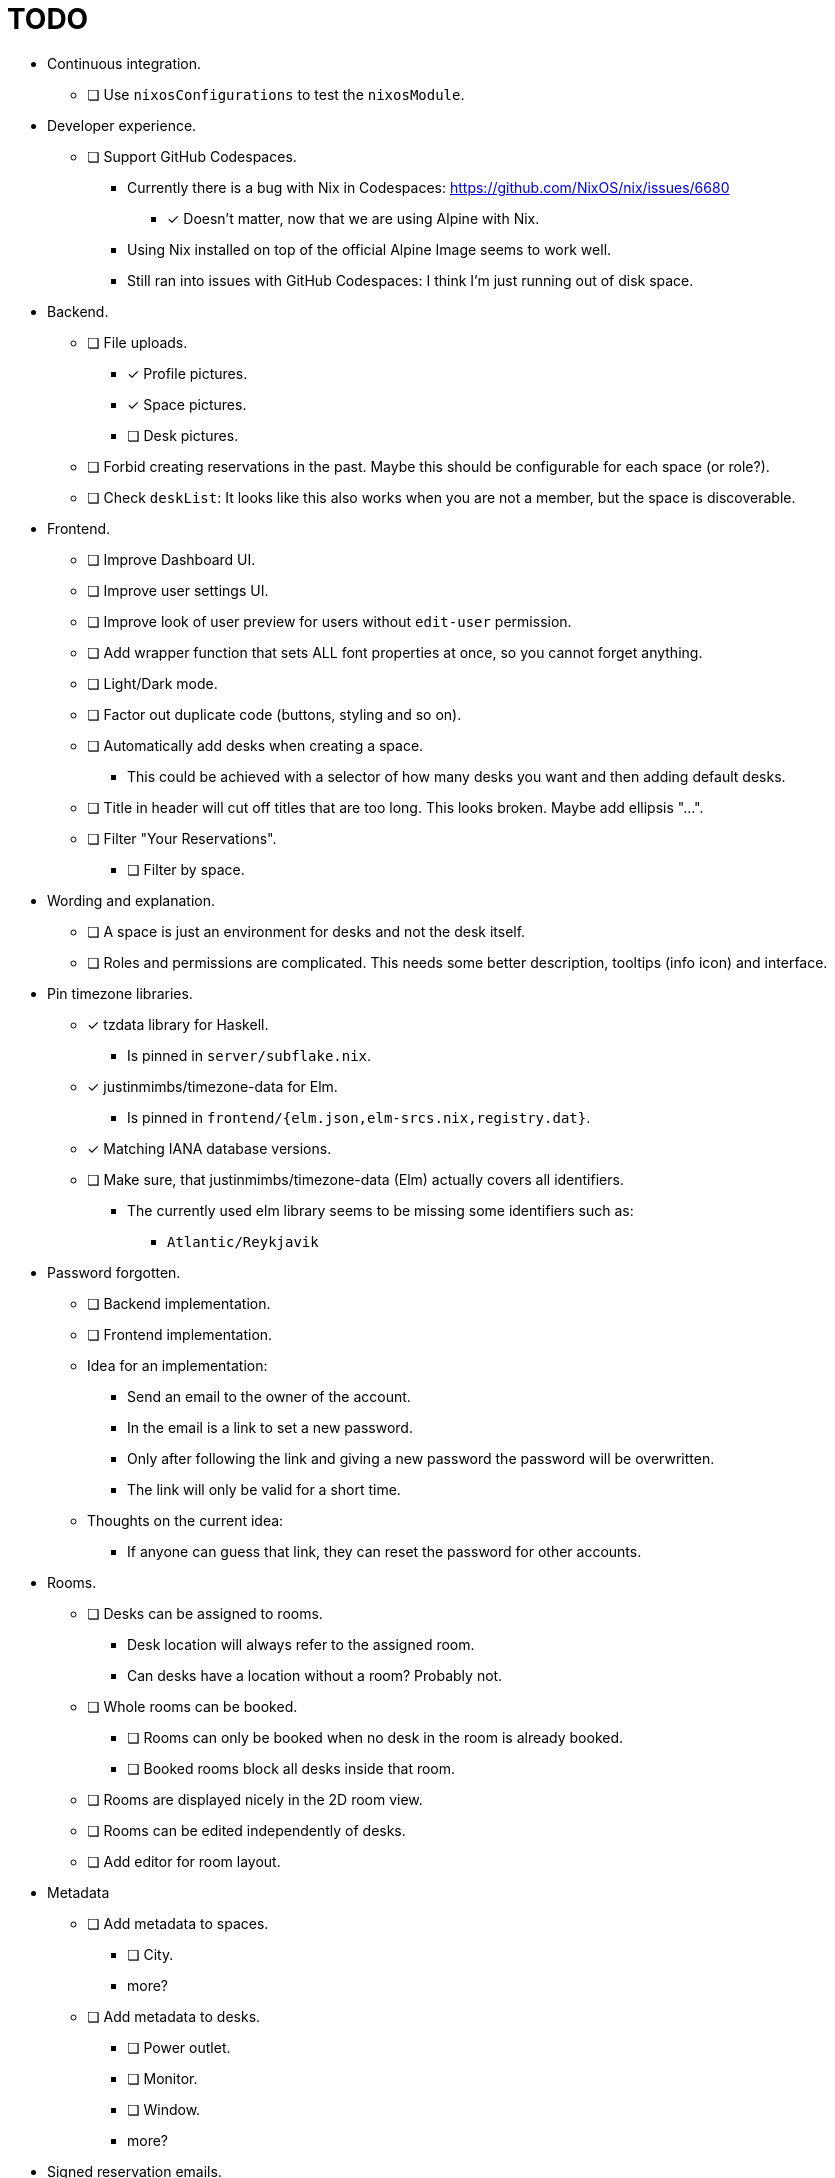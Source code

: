 = TODO

* Continuous integration.
  ** [ ] Use `nixosConfigurations` to test the `nixosModule`.

* Developer experience.
  ** [ ] Support GitHub Codespaces.
    *** Currently there is a bug with Nix in Codespaces: https://github.com/NixOS/nix/issues/6680
      **** [x] Doesn't matter, now that we are using Alpine with Nix.
    *** Using Nix installed on top of the official Alpine Image seems to work well.
    *** Still ran into issues with GitHub Codespaces: I think I'm just running out of disk space.

* Backend.
  ** [ ] File uploads.
    *** [x] Profile pictures.
    *** [x] Space pictures.
    *** [ ] Desk pictures.
  ** [ ] Forbid creating reservations in the past. Maybe this should be configurable for each space (or role?).
  ** [ ] Check `deskList`: It looks like this also works when you are not a member, but the space is discoverable.

* Frontend.
  ** [ ] Improve Dashboard UI.
  ** [ ] Improve user settings UI.
  ** [ ] Improve look of user preview for users without `edit-user` permission.
  ** [ ] Add wrapper function that sets ALL font properties at once, so you cannot forget anything.
  ** [ ] Light/Dark mode.
  ** [ ] Factor out duplicate code (buttons, styling and so on).
  ** [ ] Automatically add desks when creating a space.
    *** This could be achieved with a selector of how many desks you want and then adding default desks.
  ** [ ] Title in header will cut off titles that are too long. This looks broken. Maybe add ellipsis "...".
  ** [ ] Filter "Your Reservations".
    *** [ ] Filter by space.

* Wording and explanation.
  ** [ ] A space is just an environment for desks and not the desk itself.
  ** [ ] Roles and permissions are complicated. This needs some better description, tooltips (info icon) and interface.

* Pin timezone libraries.
  ** [x] tzdata library for Haskell.
    *** Is pinned in `server/subflake.nix`.
  ** [x] justinmimbs/timezone-data for Elm.
    *** Is pinned in `frontend/{elm.json,elm-srcs.nix,registry.dat}`.
  ** [x] Matching IANA database versions.
  ** [ ] Make sure, that justinmimbs/timezone-data (Elm) actually covers all identifiers.
    *** The currently used elm library seems to be missing some identifiers such as:
      **** `Atlantic/Reykjavik`

* Password forgotten.
  ** [ ] Backend implementation.
  ** [ ] Frontend implementation.
  ** Idea for an implementation:
    *** Send an email to the owner of the account.
    *** In the email is a link to set a new password.
    *** Only after following the link and giving a new password the password will be overwritten.
    *** The link will only be valid for a short time.
  ** Thoughts on the current idea:
    *** If anyone can guess that link, they can reset the password for other accounts.

* Rooms.
  ** [ ] Desks can be assigned to rooms.
    *** Desk location will always refer to the assigned room.
    *** Can desks have a location without a room? Probably not.
  ** [ ] Whole rooms can be booked.
    *** [ ] Rooms can only be booked when no desk in the room is already booked.
    *** [ ] Booked rooms block all desks inside that room.
  ** [ ] Rooms are displayed nicely in the 2D room view.
  ** [ ] Rooms can be edited independently of desks.
  ** [ ] Add editor for room layout.

* Metadata
  ** [ ] Add metadata to spaces.
    *** [ ] City.
    *** more?
  ** [ ] Add metadata to desks.
    *** [ ] Power outlet.
    *** [ ] Monitor.
    *** [ ] Window.
    *** more?

* Signed reservation emails.
  ** When the server sends the "Reservation created" notification email, we can attach a QR code.
  ** This QR code is signed by the server.
  ** The server saves its private key in its database.
  ** The server shares a public key to verify the signature.
  ** Some app (???) can then verify this QR code.
    *** That way you know that the person show that QR code is actually the person that booked the reservation.

* Smart desk assignment.
  ** Users can choose to reserve any desk (not a specific one).
  ** Mensam will not choose the desk until the reservation actually happens.
  ** That way other people with preferences can still choose whatever they want.

* Google calendar integration.

* Microsoft Outlook calender integration.
